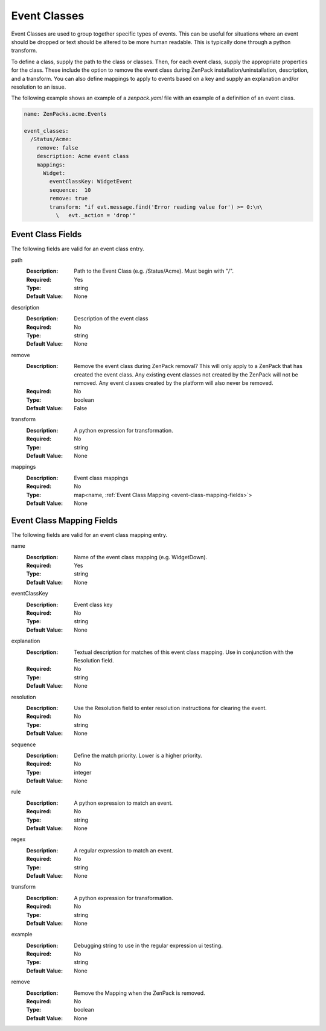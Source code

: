 .. _yaml-event-classes:

#############
Event Classes
#############

Event Classes are used to group together specific types of events.  This can be useful for situations where an event should be dropped or text should be altered to be more human readable.  This is typically done through a python transform.

To define a class, supply the path to the class or classes.  Then, for each event class, supply the appropriate properties for the class.  These include the option to remove the event class during ZenPack installation/uninstallation, description, and a transform.  You can also define mappings to apply to events based on a key and supply an explanation and/or resolution to an issue.

The following example shows an example of a `zenpack.yaml` file with an example of a definition of an event class.

.. code-block:: yaml

    name: ZenPacks.acme.Events

    event_classes:
      /Status/Acme:
        remove: false
        description: Acme event class
        mappings:
          Widget:
            eventClassKey: WidgetEvent
            sequence:  10
            remove: true
            transform: "if evt.message.find('Error reading value for') >= 0:\n\
              \   evt._action = 'drop'"

.. _event-class-fields:

******************
Event Class Fields
******************

The following fields are valid for an event class entry.

path
  :Description: Path to the Event Class (e.g. /Status/Acme).  Must begin with "/".
  :Required: Yes
  :Type: string
  :Default Value: None

description
  :Description: Description of the event class
  :Required: No
  :Type: string
  :Default Value: None

remove
  :Description: Remove the event class during ZenPack removal?  This will only apply to a ZenPack that has created the event class.  Any existing event classes not created by the ZenPack will not be removed.  Any event classes created by the platform will also never be removed.
  :Required: No
  :Type: boolean
  :Default Value: False

transform
  :Description: A python expression for transformation.
  :Required: No
  :Type: string
  :Default Value: None

mappings
  :Description: Event class mappings
  :Required: No
  :Type: map<name, :ref:`Event Class Mapping <event-class-mapping-fields>`>
  :Default Value: None

.. _event-class-mapping-fields:

**************************
Event Class Mapping Fields
**************************

The following fields are valid for an event class mapping entry.

name
  :Description: Name of the event class mapping (e.g. WidgetDown).
  :Required: Yes
  :Type: string
  :Default Value: None

eventClassKey
  :Description: Event class key
  :Required: No
  :Type: string
  :Default Value: None

explanation
  :Description:
    Textual description for matches of this event class mapping. Use in conjunction with the Resolution field.
  :Required: No
  :Type: string
  :Default Value: None

resolution
  :Description: Use the Resolution field to enter resolution instructions for clearing the event.
  :Required: No
  :Type: string
  :Default Value: None

sequence
  :Description: Define the match priority. Lower is a higher priority.
  :Required: No
  :Type: integer
  :Default Value: None

rule
  :Description: A python expression to match an event.
  :Required: No
  :Type: string
  :Default Value: None

regex
  :Description: A regular expression to match an event.
  :Required: No
  :Type: string
  :Default Value: None

transform
  :Description: A python expression for transformation.
  :Required: No
  :Type: string
  :Default Value: None

example
  :Description: Debugging string to use in the regular expression ui testing.
  :Required: No
  :Type: string
  :Default Value: None

remove
  :Description: Remove the Mapping when the ZenPack is removed.
  :Required: No
  :Type: boolean
  :Default Value: None
